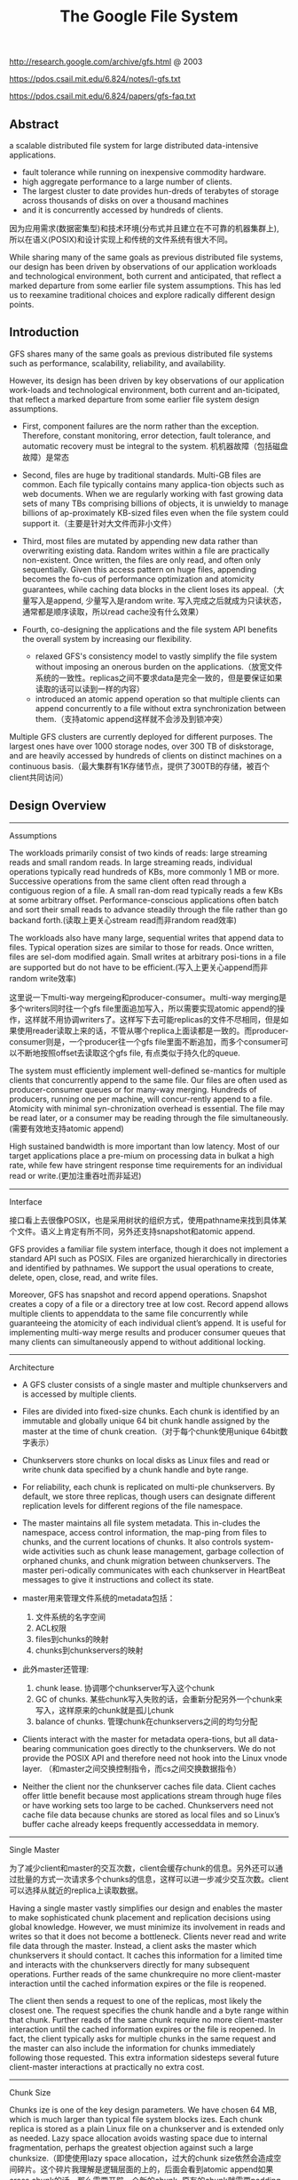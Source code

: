 #+title: The Google File System
http://research.google.com/archive/gfs.html @ 2003

https://pdos.csail.mit.edu/6.824/notes/l-gfs.txt

https://pdos.csail.mit.edu/6.824/papers/gfs-faq.txt

** Abstract
a scalable distributed file system for large distributed data-intensive applications.
  - fault tolerance while running on inexpensive commodity hardware.
  - high aggregate performance to a large number of clients.
  - The largest cluster to date provides hun-dreds of terabytes of storage across thousands of disks on over a thousand machines
  - and it is concurrently accessed by hundreds of clients.

因为应用需求(数据密集型)和技术环境(分布式并且建立在不可靠的机器集群上), 所以在语义(POSIX)和设计实现上和传统的文件系统有很大不同。

While sharing many of the same goals as previous distributed file systems, our design has been driven by observations of our application workloads and technological environment, both current and anticipated, that reflect a marked departure from some earlier file system assumptions. This has led us to reexamine traditional choices and explore radically different design points.

** Introduction

GFS shares many of the same goals as previous distributed file systems such as performance, scalability, reliability, and availability.

However, its design has been driven by key observations of our application work-loads and technological environment, both current and an-ticipated, that reflect a marked departure from some earlier file system design assumptions.
- First, component failures are the norm rather than the exception. Therefore, constant monitoring, error detection, fault tolerance, and automatic recovery must be integral to the system. 机机器故障（包括磁盘故障）是常态

- Second, files are huge by traditional standards. Multi-GB files are common. Each file typically contains many applica-tion objects such as web documents. When we are regularly working with fast growing data sets of many TBs comprising billions of objects, it is unwieldy to manage billions of ap-proximately KB-sized files even when the file system could support it.（主要是针对大文件而非小文件）

- Third, most files are mutated by appending new data rather than overwriting existing data. Random writes within a file are practically non-existent. Once written, the files are only read, and often only sequentially. Given this access pattern on huge files, appending becomes the fo-cus of performance optimization and atomicity guarantees, while caching data blocks in the client loses its appeal.（大量写入是append, 少量写入是random write. 写入完成之后就成为只读状态，通常都是顺序读取，所以read cache没有什么效果）

- Fourth, co-designing the applications and the file system API benefits the overall system by increasing our flexibility.
  - relaxed GFS's consistency model to vastly simplify the file system without imposing an onerous burden on the applications.（放宽文件系统的一致性。replicas之间不要求data是完全一致的，但是要保证如果读取的话可以读到一样的内容）
  - introduced an atomic append operation so that multiple clients can append concurrently to a file without extra synchronization between them.（支持atomic append这样就不会涉及到锁冲突）

Multiple GFS clusters are currently deployed for different purposes. The largest ones have over 1000 storage nodes, over 300 TB of diskstorage, and are heavily accessed by hundreds of clients on distinct machines on a continuous basis.（最大集群有1K存储节点，提供了300TB的存储，被百个client共同访问）

** Design Overview
----------
Assumptions

The workloads primarily consist of two kinds of reads: large streaming reads and small random reads. In large streaming reads, individual operations typically read hundreds of KBs, more commonly 1 MB or more. Successive operations from the same client often read through a contiguous region of a file. A small ran-dom read typically reads a few KBs at some arbitrary offset. Performance-conscious applications often batch and sort their small reads to advance steadily through the file rather than go backand forth.(读取上更关心stream read而非random read效率)

The workloads also have many large, sequential writes that append data to files. Typical operation sizes are similar to those for reads. Once written, files are sel-dom modified again. Small writes at arbitrary posi-tions in a file are supported but do not have to be efficient.(写入上更关心append而非random write效率)

这里说一下multi-way mergeing和producer-consumer。multi-way merging是多个writers同时往一个gfs file里面追加写入，所以需要实现atomic append的操作，这样就不用协调writers了。这样写下去可能replicas的文件不尽相同，但是如果使用reader读取上来的话，不管从哪个replica上面读都是一致的。而producer-consumer则是，一个producer往一个gfs file里面不断追加，而多个consumer可以不断地按照offset去读取这个gfs file, 有点类似于持久化的queue.

The system must efficiently implement well-defined se-mantics for multiple clients that concurrently append to the same file. Our files are often used as producer-consumer queues or for many-way merging. Hundreds of producers, running one per machine, will concur-rently append to a file. Atomicity with minimal syn-chronization overhead is essential. The file may be read later, or a consumer may be reading through the file simultaneously.(需要有效地支持atomic append)

High sustained bandwidth is more important than low latency. Most of our target applications place a pre-mium on processing data in bulkat a high rate, while few have stringent response time requirements for an individual read or write.(更加注重吞吐而非延迟)

----------
Interface

接口看上去很像POSIX，也是采用树状的组织方式，使用pathname来找到具体某个文件。语义上肯定有所不同，另外还支持snapshot和atomic append.

GFS provides a familiar file system interface, though it does not implement a standard API such as POSIX. Files are organized hierarchically in directories and identified by pathnames. We support the usual operations to create, delete, open, close, read, and write files.

Moreover, GFS has snapshot and record append operations. Snapshot creates a copy of a file or a directory tree at low cost. Record append allows multiple clients to appenddata to the same file concurrently while guaranteeing the atomicity of each individual client’s append. It is useful for implementing multi-way merge results and producer consumer queues that many clients can simultaneously append to without additional locking.

----------
Architecture

- A GFS cluster consists of a single master and multiple chunkservers and is accessed by multiple clients.

- Files are divided into fixed-size chunks. Each chunk is identified by an immutable and globally unique 64 bit chunk handle assigned by the master at the time of chunk creation.（对于每个chunk使用unique 64bit数字表示）

- Chunkservers store chunks on local disks as Linux files and read or write chunk data specified by a chunk handle and byte range.

- For reliability, each chunk is replicated on multi-ple chunkservers. By default, we store three replicas, though users can designate different replication levels for different regions of the file namespace.

- The master maintains all file system metadata. This in-cludes the namespace, access control information, the map-ping from files to chunks, and the current locations of chunks. It also controls system-wide activities such as chunk lease management, garbage collection of orphaned chunks, and chunk migration between chunkservers. The master peri-odically communicates with each chunkserver in HeartBeat messages to give it instructions and collect its state.

- master用来管理文件系统的metadata包括：
  1. 文件系统的名字空间
  2. ACL权限
  3. files到chunks的映射
  4. chunks到chunkservers的映射

- 此外master还管理:
  1. chunk lease. 协调哪个chunkserver写入这个chunk
  2. GC of chunks. 某些chunk写入失败的话，会重新分配另外一个chunk来写入，这样原来的chunk就是孤儿chunk
  3. balance of chunks. 管理chunk在chunkservers之间的均匀分配

- Clients interact with the master for metadata opera-tions, but all data-bearing communication goes directly to the chunkservers. We do not provide the POSIX API and therefore need not hook into the Linux vnode layer. （和master之间交换控制指令，而cs之间交换数据指令）
- Neither the client nor the chunkserver caches file data. Client caches offer little benefit because most applications stream through huge files or have working sets too large to be cached. Chunkservers need not cache file data because chunks are stored as local files and so Linux’s buffer cache already keeps frequently accesseddata in memory.

[[../images/gfs-architecture.png]]

----------
Single Master

为了减少client和master的交互次数，client会缓存chunk的信息。另外还可以通过批量的方式一次请求多个chunks的信息，这样可以进一步减少交互次数。client可以选择从就近的replica上读取数据。

Having a single master vastly simplifies our design and enables the master to make sophisticated chunk placement and replication decisions using global knowledge. However, we must minimize its involvement in reads and writes so that it does not become a bottleneck. Clients never read and write file data through the master. Instead, a client asks the master which chunkservers it should contact. It caches this information for a limited time and interacts with the chunkservers directly for many subsequent operations. Further reads of the same chunkrequire no more client-master interaction until the cached information expires or the file is reopened.

The client then sends a request to one of the replicas, most likely the closest one. The request specifies the chunk handle and a byte range within that chunk. Further reads of the same chunk require no more client-master interaction until the cached information expires or the file is reopened. In fact, the client typically asks for multiple chunks in the same request and the master can also include the information for chunks immediately following those requested. This extra information sidesteps several future client-master interactions at practically no extra cost.

----------
Chunk Size

Chunks ize is one of the key design parameters. We have chosen 64 MB, which is much larger than typical file system blocks izes. Each chunk replica is stored as a plain Linux file on a chunkserver and is extended only as needed. Lazy space allocation avoids wasting space due to internal fragmentation, perhaps the greatest objection against such a large chunksize.（即使使用lazy space allocation，过大的chunk size依然会造成空间碎片。这个碎片我理解是逻辑层面的上的，后面会看到atomic append如果cross chunk的话，那么需要开辟一个新的chunk, 原有的chunk就需要padding. 这空间就算是浪费了）

A large chunk size offers several important advantages.
- First, it reduces clients' need to interact with the master because reads and writes on the same chunk require only one initial request to the master for chunk location informa-tion.（减少和master的交互次数）
- Second, since on a large chunk, a client is more likely to perform many operations on a given chunk, it can reduce network overhead by keeping a persis-tent TCP connection to the chunkserver over an extended period of time. （更大的chunk size意味着更少的chunks, 也就意味着只需要和更少的chunkserver交互，那么保持TCP长连接就就有很大优势）
- Third, it reduces the size of the metadata stored on the master. This allows us to keep the metadata in memory（减少master商店额内存开销）


On the other hand, a large chunk size, even with lazy space allocation, has its disadvantages. A small file consists of a small number of chunks, perhaps just one. The chunkservers storing those chunks may become hot spots if many clients are accessing the same file. In practice, hot spots have not been a major issue because our applications mostly read large multi-chunkfiles sequentially.（更大的chunk size会导致一个文件只存在少量的chunkservers上，那么这个chunkservers可能就会成为读取的hot spots. 但实际上这种情况并不是特别严重，因为大量的读都是scan. 我理解作者的意思是，如果是scan的话那么IO效率可以做到很高）

----------
Metadata

The master stores three major types of metadata:
- the file and chunk namespaces,
- the mapping from files to chunks,
- and the locations of each chunk's replicas

All metadata is kept in the masters memory. The first two types (names-paces and file-to-chunk mapping) are also kept persistent by logging mutations to an operation log stored on the mas-ter's local diskand replicated on remote machines. Using a log allows us to update the master state simply, reliably, and without risking inconsistencies in the event of a master crash. The master does not store chunk location informa-tion persistently. Instead, it asks each chunkserver about its chunks at master startup and whenever a chunkserver joins the cluster. （这是设计的一个特点，master不持久化chunk->server的信息，而是通过chunkserver汇报来完成的。这个设计理由在后面也有说到）

In-Memory Data Strucutres
- Since metadata is stored in memory, master operations are fast. Furthermore, it is easy and efficient for the master to periodically scan through its entire state in the background. This periodic scanning is used to implement chunk garbage collection, re-replication in the presence of chunkserver fail-ures, and chunk migration to balance load and diskspace usage across chunkservers.
- One potential concern for this memory-only approach is that the number of chunks and hence the capacity of the whole system is limited by how much memory the master has. This is not a serious limitation in practice. The mas-ter maintains less than 64 bytes of metadata for each 64 MB chunk. the file namespace data typically requires less then 64 bytes per file because it stores file names compactly us-ing prefix compression.(对于master在内存维护数据结构的话，需要考虑内存占用问题。但是在实际中并不是一个太大的约束。对于64MB chunk而言会保存64字节的meta数据，并且对于一个文件来说使用前缀压缩可以将文件名压缩到64字节以下)

Chunk Locations
- The master does not keep a persistent record of which chunkservers have a replica of a given chunk. It simply polls chunkservers for that information at startup. The master can keep itself up-to-date thereafter because it controls all chunk placement and monitors chunkserver status with reg-ular HeartBeat messages. This eliminated the problem of keeping the master and chunkservers in sync as chunkservers join and leave the cluster, change names, fail, restart, and so on. In a cluster with hundreds of servers, these events happen all too often. (对于chunkserver加入集群,或者是chunkserver改变名字，宕机重启等事情的话，保持master和chunkserver同步是一件非常麻烦的事情，尤其是这些事情经常发生)
- Another way to understand this design decision is to real-ize that a chunkserver has the final word over what chunks it does or does not have on its own disks. There is no point in trying to maintain a consistent view of this information on the master because errors on a chunkserver may cause chunks to vanish spontaneously (e.g., a disk may go bad and be disabled) or an operator may rename a chunkserver.(对于chunkserver而言才是最终决定是否包含chunk的。对于master包含这种一致性view的话没有任何用户，因为对于chunkserver而言的很可能会因为故障导致某些chunk就丢失，或者是op就直接修改chunkserver名字)

Operation Log
- The operation log contains a historical record of critical metadata changes. It is central to GFS. Not only is it the only persistent record of metadata, but it also serves as a logical time line that defines the order of concurrent op-erations. Files and chunks, as well as their versions (see Section 4.5), are all uniquely and eternally identified by the logical times at which they were created.(log记录了对于meta信息关键的修改，一方面可以用来持久化metadata,另外一方面也为并发操作进行排序。file以及chunk分配的version都是按照他们创建的逻辑顺序分配的。）

- Since the operation log is critical, we must store it reli-ably and not make changes visible to clients until metadata changes are made persistent. Otherwise, we effectively lose the whole file system or recent client operations even if the chunks themselves survive. Therefore, we replicate it on multiple remote machines and respond to a client opera-tion only after flushing the corresponding log record to disk both locally and remotely. The master batches several log records together before flushing thereby reducing the impact of flushing and replication on overall system throughput.（master是有active standby的replica的。对master的操作必须两个都写成功了才能返回）

- The master recovers its file system state by replaying the operation log. To minimize startup time, we must keep the log small. The master checkpoints its state whenever the log grows beyond a certain size so that it can recover by loading the latest checkpoint from local disk and replaying only the limited number of log records after that. The checkpoint is in a compact B-tree like form that can be directly mapped into memory and used for namespace lookup without ex-tra parsing. This further speeds up recovery and improves availability. (checkpoint是一个可以快速载入内存的紧凑的B树格式）

- Because building a checkpoint can take a while, the mas-ter's internal state is structured in such a way that a new checkpoint can be created without delaying incoming muta-tions. The master switches to a new log file and creates the new checkpoint in a separate thread. The new checkpoint includes all mutations before the switch. It can be created in a minute or so for a cluster with a few million files. When completed, it is written to diskboth locally and remotely.(checkpoint必须是lock-free的，不然就需要暂停所有的写操作）

----------
Consistency Model

GFS一致性模型下面这样的：
| op                 | Write        | Append                                 |
|--------------------+--------------+----------------------------------------|
| Serial Success     | defined      | defined interspersed with inconsistent |
| Concurrent Success | consistent   | defined interspersed with inconsistent |
| Failure            | Inconsistent | Inconsistent                           |

defined意思应该是，数据写入是一个完整的(integral)（A region is defined after a file data mutation if it is consistent and clients will see what the mutation writes in its entirety）

对于serial write来说，每次写入肯定都是完整的，而对于concurrent write来说的话，因为write data可能会超过一个chunk或者是在某个offset会被overwrite所以不一定是完整写入的。

而对于record append来说，因为大小限制在1/4 max chunksize，并且每次都只是写一个chunk，因此数据写入也必然是完整的。但是通常record append可以由多个client不获取锁而同时往里面写，所以各个副本之间不一定完全相同。

对于Append中出现inconsistent情况(其实也应该归于failure部分)是因为replicas写入失败。某次写入失败没有关系，我们继续从primary chunk的offset开始提交(其他replicas也从这个offset开始提交)。因为首先写的是primary, 所以如果其他replicas没有写成功的话，那么下一次使用primary last offset写就会出现空洞(可以被GFS识别)造成inconsistent. 对于append来说GFS保证至少原子提交一次。reader在上次需要完成两件事情： 1. 跳过哪些空洞  2. 去重. 这样reader不管从哪个replica上读取得到的数据都是一致的。


The state of a file region after a data mutation depends on the type of mutation, whether it succeeds or fails, and whether there are concurrent mutations.
- A file region is consistent if all clients will always see the same data, regardless of which replicas they read from.
- A region is defined after a file data mutation if it is consistent and clients will see what the mutation writes in its entirety.
- When a mutation succeeds without interference from concurrent writers, the affected region is defined (and by implication consistent): all clients will always see what the mutation has written.
- Concurrent successful mutations leave the region undefined but consistent: all clients see the same data, but it may not reflect what any one mutation has written. Typically, it consists of mingled fragments from multiple mutations.
- A failed mutation makes the region in-consistent (hence also undefined): different clients may see different data at different times.

----------
Guarantee by GFS

- File namespace mutations (e.g., file creation) are atomic. They are handled exclusively by the master: namespace locking guarantees atomicity and correctness (Section 4.1); the master's operation log defines a global total order of these operations（名字空间操作是atomic的，这点由master保证）
- Data mutations may be writes or record appends. A write causes data to be written at an application-specified file offset. A record append causes data (the "record") to be appended atomically at least once even in the presence of concurrent mutations, but at an offset of GFS's choosing (Section 3.3). (In contrast, a "regular" append is merely a write at an offset that the client believes to be the current end of file.) （随机写需要提供offset, 而record则不需要offset由primary chunkserver来决定）
- The offset is returned to the client and marks the beginning of a defined region that contains the record. In addition, GFS may insert padding or record duplicates in between. They occupy regions considered to be inconsistent and are typically dwarfed by the amount of user data.
- After a sequence of successful mutations, the mutated file region is guaranteed to be defined and contain the data writ-ten by the last mutation. GFS achieves this by (a) applying mutations to a chunkin the same order on all its replicas (Section 3.1), and (b) using chunkversion numbers to detect any replica that has become stale because it has missed mu-tations while its chunkserver was down (Section 4.5). Stale replicas will never be involved in a mutation or given to clients asking the master for chunk locations. They are garbage collected at the earliest opportunity. (对于一致性的话,GFS是通过所有replicas按照某个顺序进行提交，而对于一些没有成功完成mutation的chunk会变成stale状态。对于变成stale状态的chunk可以通过检查chunkvesrsion来判断。一旦chunk变成stale状态的话，那么就不能够再参与chunk的存储，所有上面的chunk都会被及早GC.)
- GFS identifies failed chunkservers by regular handshakes between master and all chunkservers and detects data corruption by checksumming (Section 5.2). Once a problem surfaces, the data is restored from valid replicas as soon as possible (Section 4.3). A chunk is lost irreversibly only if all its replicas are lost before GFS can react, typically within minutes. Even in this case, it be-comes unavailable, not corrupted: applications receive clear errors rather than corrupt data.(GFS检测chunkserver状态是通过握手，或者是chunkserver向master汇报自己检测checksum情况来发现的)

----------

Implications for Applications

GFS applications can accommodate the relaxed consistency model with a few simple techniques already needed for other purposes: relying on appends rather than overwrites, checkpointing, and writing self-validating, self-identifying records.

** System Interactions
----------
Leases and Mutation Order

这节主要讲GFS是如何来确定mutation order的，必须存在一个primary chunkserver角色来做mutation order定义

The master grants a chunklease to one of the repli-cas, which we call the primary . The primary picks a serial order for all mutations to the chunk. All replicas follow this order when applying mutations. Thus, the global mutation order is defined first by the lease grant order chosen by the master, and within a lease by the serial numbers assigned by the primary.(对于每个chunk replicas会挑选出一个primary,并且分配一个lease.在这段lease时间内，所有这个chunk上的的mutation都会由这个primary来进行定序。)

The lease mechanism is designed to minimize manage-ment overhead at the master. A lease has an initial timeout of 60 seconds.However, as long as the chunkis being mu-tated, the primary can request and typically receive exten-sions from the master indefinitely. These extension requests and grants are piggybacked on the HeartBeat messages reg-ularly exchanged between the master and all chunkserves.The master may sometimes try to revoke a lease before it expires (e.g., when the master wants to disable mutations on a file that is being renamed). Even if the master loses communication with a primary, it can safely grant a new lease to another replica after the old lease expires. (对于primary理论上可以无限地延长自己的lease.对于lease的扩展都是通过hearbeat的piggyback回去的。但是有时候master可能有时候希望可以撤回这个权限，因为可能文件需要被rename.撤回权限可以很简单地通知primary,或者如果没有通知上的话，直接等待超时即可。lease timeout通常设置在60s.所以heartbeat的频率肯定不能够低于60s一次。)

交互过程大致就是（这里我们只是关注写过程）
- client首先询问master要到所有的chunk location.如果这个chunk没有primary的话，那么就分配一个并且指定一个lease
- client将所需要write的data部分push到所有的replicas（至于如何push后面会说）。replicas接受到之后将这个数据放在一个LRU buffer里面，直到确认写入或者是timeout.
- client重新向primary发起通知写入刚才的数据。primary会为每个写入请求分配一个serial number，primary首先按照这个顺序写入，并且将这个顺序传播到secondary上面等待secondary按照这个顺序写入。
- 等待primary以及secondary写完之后，primary通知client OK。如果错误的话，那么会存在inconsistent的状态。

If a write by the application is large or straddles a chunk boundary, GFS client code breaks it down into multiple write operations. They all follow the control flow described above but may be interleaved with and overwritten by concurrent operations from other clients. Therefore, the shared file region may end up containing fragments from different clients, although the replicas will be identical because the individual operations are completed successfully in the same order on all replicas.

[[../images/gfs-write-control-and-data-flow.png]]

----------
Data Flow

While control flows from the client to the primary and then to all secondaries, data is pushed linearly along a carefully picked chain of chunkservers in a pipelined fashion. Our goals are to fully utilize each machine’s network bandwidth, avoid network bottlenecks and high-latency links, and minimize the latency to push through all the data.（各个机器之间data flow是按照pipeline的方式传输的，目的是为了最大化带宽减少延迟）

To fully utilize each machine‘s network bandwidth, the data is pushed linearly along a chain of chunkservers rather than distributed in some other topology (e.g., tree). Thus, each machine’s full outbound bandwidth is used to trans-fer the data as fast as possible rather than divided among multiple recipients.（按照链式方式进行传输而不是按照其他拓扑结构比如树状）

To avoid network bottlenecks and high-latency links (e.g., inter-switch links are often both) as much as possible, each machine forwards the data to the “closest” machine in the network topology that has not received it.  Our network topology is simple enough that “distances” can be accurately estimated from IP addresses.（对于每个机器来说在传输链中只是传输给最近的一个节点，这种模型可以简单地使用IP就可以判断距离）

Finally, we minimize latency by pipelining the data trans-fer over TCP connections. Once a chunkserver receives some data, it starts forwarding immediately. Pipelining is espe-cially helpful to us because we use a switched network with full-duplex links. Sending the data immediately does not reduce the receive rate. （使用TCP进行数据传输，chunkserver一旦接收到就立刻进行转发。因为是全双工模式，所以同时发送和接收数据并不相互影响）

----------
Atomic Record Appends

Record append is a kind of mutation and follows the control flow in Section 3.1 with only a little extra logic at the primary. The client pushes the data to all replicas of the last chunko f the file Then, it sends its request to the primary. The primary checks to see if appending the record to the current chunk would cause the chunk to exceed the maximum size (64 MB). If so, it pads the chunk to the max-imum size, tells secondaries to do the same, and replies to the client indicating that the operation should be retried on the next chunk.  If the record fits within the maximum size, which is the common case, the primary appends the data to its replica, tells the secon- daries to write the data at the exact offset where it has, and finally replies success to the client（在写入的时候，primary会判断append内容是否会超过这个chunk如果没有超过的话，那么直接写到primary当前的offset上面即可，并且也会写到其他secondary同样的offset。如果超过的话，那么会要求client重新选择一个chunk开始写。选择只写一个chunk可以保证原子性，不然会跨越多个chunk造成undefined的状态。）

Record append is restricted to be at most one-fourth of the maximum chunk size to keep worst-case fragmentation at an acceptable level.（所以record在大小上不能超过chunk size. 然后为了控制碎片比例，GFS将record大小限制在1/4 * chunk size上。也就是说最多浪费1/4的空间）

If a record append fails at any replica, the client retries the operation. As a result, replicas of the same chunk may con-tain different data possibly including duplicates of the same record in whole or in part. GFS does not guarantee that all replicas are bytewise identical. It only guarantees that the data is written at least once as an atomic unit.  This prop-erty follows readily from the simple observation that for the operation to report success, the data must have been written at the same offset on all replicas of some chunk. Further-more, after this, all replicas are at least as long as the end of record and therefore any future record will be assigned a higher offset or a different chunk even if a different replica later becomes the primary.（如果record在某个replica上面追加失败的话，那么client会重新发起。重新发起只会写在更高的offset，这样就不会影响到已有的数据，但是会造成其他的replica存在duplicate或者是空洞的情况。但是不管怎么样，我们至少保证record至少写入了一次）

----------
Snapshots

Like AFS, we use standard copy-on-write techniques to implement snapshots. When the master receives a snapshot request, it first revokes any outstanding leases on the chunks in the files it is about to snapshot. This ensures that any subsequent writes to these chunks will require an interaction with the master to find the lease holder. This will give the master an opportunity to create a new copy of the chunk first.（和AFS类似采用COW技术来实现snapshot。master将那些需要进行snapshot的文件的chunk lease全部回收。这样下次client需要写这个chunk的话，那么需要和master交互，而master就可以实现COW了。）

The first time a client wants to write to a chunk C after the snapshot operation, it sends a request to the master to find the current lease holder. The master notices that the reference count for chunk C is greater than one. It defers replying to the client request and instead picks a new chunk handle C’. It then asks each chunkserver that has a current replica of C to create a new chunk called C’.（client如果需要写chunk X的话，因为lease已经被回收了所以必须要和master进行交互。master发现chunk X的refcount>1的话，那么就会生成一份新的chunk X’）

By creating the new chunk on the same chunkservers as the original, we ensure that the data can be copied locally, not over the net- work (our disks are about three times as fast as our 100 Mb Ethernet links). From this point, request handling is no dif-ferent from that for any chunk: the master grants one of the replicas a lease on the new chunk C’ and replies to the client, which can write the chunk normally, not knowing that it has just been created from an existing chunk. （对于生成的X‘，master会注意locality。尽量让之前相同的chunkserver产生新的X‘。这样对X’就有相应的replicas了。为其中一个replica指定为primary返回给client）

** Master Operation
The master executes all namespace operations. In addi-tion, it manages chunk replicas throughout the system: it makes placement decisions, creates new chunks and hence replicas, and coordinates various system-wide activities to keep chunks fully replicated, to balance load across all the chunkservers, and to reclaim unused storage. We now dis-cuss each of these topics.（负责namespace操作以及chunk replicas的管理，包括如何放置chunk，如何创建chunk以及对应的replicas，确保chunk可以fully replicated，对chunk进行load balance，回收没有使用的空间等）

----------
Namespace Management and Locking

Many master operations can take a long time: for exam-ple, a snapshot operation has to revoke chunkserver leases on all chunks covered by the snapshot. We do not want to delay other master operations while they are running. Therefore, we allow multiple operations to be active and use locks over regions of the namespace to ensure proper serialization.（支持多个operations同时发起，并且在名字空间上面使用lock来保证串行操作）

Unlike many traditional file systems, GFS does not have a per-directory data structure that lists all the files in that directory. Nor does it support aliases for the same file or directory (i.e, hard or symbolic links in Unix terms). GFS logically represents its namespace as a lookup table mapping full pathnames to metadata. With prefix compression, this table can be efficiently represented in memory. Each node in the namespace tree (either an absolute file name or an absolute directory name) has an associated read-write lock.（GFS并没有使用类似与Unix文件系统方式，好比directory内容下面有所有的文件名称，也不支持很多Unix文件特性比如alias或者是链接。GFS相反地使用全路径名来进行查找。全路径名可以使用prefix compression来确保可以有效使用内存。对于每一个文件或者是目录上面都会有一个相关的读写锁）

Typically, if it involves /d1/d2/.../dn/leaf, it will acquire read-locks on the directory names /d1, /d1/d2, ..., /d1/d2/.../dn, and either a read lock or a write lock on the full pathname /d1/d2/.../dn/leaf. （对于前面这种路径的话，首先会取得dirname部分的所有读锁，然后根据需要得到这个文件的读锁或者写锁）

File creation does not require a write lock on the parent directory because there is no “directory”, or inode-like, data structure to be protected from modification. The read lock on the name is sufficient to protect the parent directory from deletion.（这里需要注意的就是，因为不是类似于Unix这样的结构，因此对于文件的读写操作其实对于directory不需要加上写锁而至需要读锁，存在读锁的原因就是防止这个directory被删除掉）

Since the namespace can have many nodes, read-write lock objects are allocated lazily and deleted once they are not in use. Also, locks are acquired in a consistent total order to prevent deadlock: they are first ordered by level in the namespace tree and lexicographically within the same level.（因为namespace里面可能会存在很多节点，这些节点都是使用lazy allocation方式分配锁的，并且在不使用之后就会被删除掉。为了防止死锁的问题，如果需要针对多个文件加锁的话，首先按照level排序，而在同一个level里面的话按照字符顺序排序。）

----------
Replica Placement

A GFS cluster is highly distributed at more levels than one. It typically has hundreds of chunkservers spread across many machine racks. These chunkservers in turn may be accessed from hundreds of clients from the same or different racks. Communication between two machines on different racks may cross one or more network switches. Addition-ally, bandwidth into or out of a rack may be less than the aggregate bandwidth of all the machines within the rack.（对于GFS集群的话分布的level肯定会超过1层并且分布在很多的racks上面，而这些chunkserver也会被不同的rack上面的client所访问。对于rack之间来说可能需要经过很多网络交换机，而交换机带宽可能远远小于rack上面机器带宽。因此充分利用locality提高带宽利用率是非常重要的）

The chunk replica placement policy serves two purposes: maximize data reliability and availability, and maximize net-work bandwidth utilization. For both, it is not enough to spread replicas across machines, which only guards against disk or machine failures and fully utilizes each machine’s net-work bandwidth. We must also spread chunk replicas across racks. This ensures that some replicas of a chunk will sur-vive and remain available even if an entire rack is damaged or offline (for example, due to failure of a shared resource like a network switch or power circuit). It also means that traffic, especially reads, for a chunk can exploit the aggre- gate bandwidth of multiple racks. On the other hand, write traffic has to flow through multiple racks, a tradeoff we make willingly.（对于这个问题存在一个折中，就是可用性可靠性，和带宽利用率。我们不仅仅需要让replicas跨机器来防止磁盘或者是机器的failure，并且需要让replicas能够在不同的rack上面这样可以防止整个rack offline情况出现造成可用性问题。让replicas分布在不同的rack上面，可以有效地提高来自不同rack的client read带宽利用率，但是同时write也需要将数据replicated到不同的rack上面。

----------
Creation, Re-replication, Rebalancing

Chunk replicas are created for three reasons: chunk cre-ation, re-replication, and rebalancing.

Creation:
- (1) We want to place new replicas on chunkservers with below-average disk space utilization. Over time this will equalize disk utilization across chunkservers. （考虑各个chunkserver上面的磁盘利用率情况）
- (2) We want to limit the number of “recent” creations on each chunkserver. Although creation itself is cheap, it reliably predicts immi-nent heavy write traffic because chunks are created when de-manded by writes, and in our append-once-read-many work-load they typically become practically read-only once they have been completely written. （考虑不要让一个chunkserver写的次数过于频繁，一方面这样会带来过大压力，另外一方面在read时候也会造成热点）
- (3) As discussed above, we want to spread replicas of a chunk across racks.（考虑需要跨rack）

Re-Replication
- The master re-replicates a chunk as soon as the number of available replicas falls below a user-specified goal. This could happen for various reasons: a chunkserver becomes unavailable, it reports that its replica may be corrupted, one of its disks is disabled because of errors, or the replication goal is increased.
- Each chunkt hat needs to be re-replicated is prioritized based on several factors.
  - One is how far it is from its replication goal. For example, we give higher prior-ity to a chunk that has lost two replicas than to a chunk that has lost only one（丢失了2个replicas优先级肯定高于丢失了一个replica的chunk）
  - In addition, we prefer to first re-replicate chunks for live files as opposed to chunks that belong to re-cently deleted files （优先考虑那些live的文件而不是需要被删除的文件，因为删除文件仅仅是使用标记删除的方式，超过多少天之后的文件才会彻底删除，因此在彻底删除之前还是需要进行replication）
  - Finally, to minimize the impact of failures on running applications, we boost the priority of any chunk that is blocking client progress.（为了减少失败带来的影响，优先选择那些当前阻塞了client的chunk。通常client会存在一定的超时时间，如果能够让client尽快地访问到chunk，那么失败几率会更低）

Rebalance
- Finally, the master rebalances replicas periodically: it ex-amines the current replica distribution and moves replicas for better disk space and load balancing. Also through this process, the master gradually fills up a new chunkserver rather than instantly swamps it with new chunks and the heavy write traffic that comes with them.（对于rebalance来说的话，会通过chunk的移动来达到cluster更好的磁盘利用率以及负载均衡。对于master来说也是逐渐地进行迁移而不是一次性地大规模将所有的chunks都进行迁移，因为这样会带来过大的流量负载）
- The placement criteria for the new replica are similar to those discussed above. In addition, the master must also choose which ex-isting replica to remove. In general, it prefers to remove those on chunkservers with below-average free space so as to equalize disk space usage.（对于选择destination来说的话和creation原则相同。master在选择那些需要move的replica，通常是选择那些free space比率相对较低的机器，这样可以平衡磁盘使用情况）

----------
Garbage Collection

After a file is deleted, GFS does not immediately reclaim the available physical storage. It does so only lazily during regular garbage collection at both the file and chunk levels.

When a file is deleted by the application, the master logs the deletion immediately just like other changes. However instead of reclaiming resources immediately, the file is just renamed to a hidden name that includes the deletion times-tamp. During the master’s regular scan of the file system namespace, it removes any such hidden files if they have ex-isted for more than three days (the interval is configurable) (在内部记录日志但是并不是立即删除而是做rename。这个rename操作仅仅作用在namespace上面。rename之后的文件名信息包含timestamp，这样可以用来定期回收）

Until then, the file can still be read under the new, special name and can be undeleted by renaming it back to normal. When the hidden file is removed from the namespace, its in-memory metadata is erased. This effectively severs its links to all its chunks.（在没有完全删除前的话，还可以直接将起rename回来进行都写。如果一旦从namespace里面删除之后，那就再也没有办法访问了。虽然chunks还在但是和chunks的连接关系就丢失是了，这些chunks成为orphanded chunks，在接下来的时候会被GC回收）

In a similar regular scan of the chunk namespace, the master identifies orphaned chunks (i.e., those not reachable from any file) and erases the metadata for those chunks. In a HeartBeat message regularly exchanged with the master, each chunkserver reports a subset of the chunks it has, and the master replies with the identity of all chunks that are no longer present in the master’s metadata. The chunkserver is free to delete its replicas of such chunks.（对于具体删除chunk而言的话，如果文件从metadata里面删除的话，那么chunk就变成孤儿chunk。在heartbeat信息中，chunkserver会告诉master自己哪些chunk。master会回复哪些chunk是orphaned的，这样就可以直接删除掉）

The garbage collection approach to storage reclamation offers several advantages over eager deletion.（GC相对于与eager deletion来说有下面这些好处）：
- First, it is simple and reliable in a large-scale distributed system where component failures are common. Chunk creation may suc-ceed on some chunkservers but not others, leaving replicas that the master does not know exist. Replica deletion mes-sages may be lost, and the master has to remember to resend them across failures, both its own and the chunkserver’s.（对于分布式系统来说需要考虑容错问题。对于creation来说可能会造成一些chunk碎片，同样在delete时候也可能因为消息丢失造成chunk碎片，对于master来说很难保证其一致性，而GC是解决这个问题的一个好办法）
- Second, it merges storage reclamation into the regular background activities of the master, such as the regular scans of names-paces and handshakes with chunkservers. Thus, it is done in batches and the cost is amortized. Moreover, it is done only when the master is relatively free. The master can re-spond more promptly to client requests that demand timely attention. （GC能够将空间回收这件事情merge起来作为后台任务运行。能够通过batch方式完成并且将代价平摊下来提高效率。另外就是这个后台活动可以当master相对空闲的时候触发）
- Third, the delay in reclaiming storage provides a safety net against accidental, irreversible deletion.（防止一些误操作）

In our experience, the main disadvantage is that the delay sometimes hinders user effort to fine tune usage when stor-age is tight. Applications that repeatedly create and delete temporary files may not be able to reuse the storage right away. We address these issues by expediting storage recla-mation if a deleted file is explicitly deleted again. We also allow users to apply different replication and reclamation policies to different parts of the namespace.（主要缺点就是当磁盘空间比较紧缺的时候，这种延迟会阻碍用户进行调整。如果应用程序频繁地创建和删除文件的话，并不能够立刻重用空间。解决这个问题的方法就是在API允许指定强制删除，同时为了简化可以为不同的namespace指定默认的删除策略）

----------
Stale Replica Detection

Chunk replicas may become stale if a chunkserver fails and misses mutations to the chunk while it is down. For each chunk, the master maintains a chunk version number to distinguish between up-to-date and stale replicas.（如果在对某个chunk进行修改时候，这个chunkserver down的话，那么这个chuk就变成stale状态。master通过对于每个chunk赋予一个chunk version number来区分OK状态以及stale状态）。

Whenever the master grants a new lease on a chunk, it increases the chunk version number and informs the up-to-date replicas. The master and these replicas all record the new version number in their persistent state. This occurs before any client is notified and therefore before it can start writing to the chunk. （在master准备grant一个lease的时候，会增加这个chunk的version number并且通知到所有的replicas上面，所有的replicas都会记录这个chunk version number，这个工作在client被通知之前完成） 这个过程我理解应该是先去inform replicas，成功之后在修改master的chunk version number. 这样就可能会出现，replica上的chunk version number比master高的情况。

If another replica is currently unavail-able, its chunk version number will not be advanced. The master will detect that this chunkserver has a stale replica when the chunkserver restarts and reports its set of chunks and their associated version numbers. If the master sees a version number greater than the one in its records, the master assumes that it failed when granting the lease and so takes the higher version to be up-to-date.（如果某个replica是不可用的话，那么其对应的chunk version number也就没有改变，自然<master所持有的chunk version number，这样在汇报chunk的时候会可以发现stale chunk。至于什么时候master可能会看到更高的chunk version number呢，就是上面说的情况）

The master removes stale replicas in its regular garbage collection. Before that, it effectively considers a stale replica not to exist at all when it replies to client requests for chunk information. As another safeguard, the master includes the chunk version number when it informs clients which chunkserver holds a lease on a chunk or when it instructs a chunkserver to read the chunk from another chunkserver in a cloning operation. The client or the chunkserver verifies the version number when it performs the operation so that it is always accessing up-to-date data.（master通过GC来回收stale chunk。master在返回client数据之前，是假设stale data不存在的。也就是说，client可能会拿到比较低的chunk version number，client(以及chunkserver)在和chunkserver交互的时候需要带上这个version number, 检查者两者是否匹配，确保读取到的是最新的数据）

** Fault Tolerance And Diagnosis
----------
High Availability

Among hundreds of servers in a GFS cluster, some are bound to be unavailable at any given time. We keep the overall system highly available with two simple yet effective strategies: fast recovery and replication.

Fast Recovery:
- Both the master and the chunkserver are designed to re-store their state and start in seconds no matter how they terminated. In fact, we do not distinguish between normal and abnormal termination; servers are routinely shut down just by killing the process. （没有区分正常退出和异常推出，master和chunkserver能够在秒级恢复状态）
- Clients and other servers experi-ence a minor hiccup as they time out on their outstanding requests, reconnect to the restarted server, and retry. （而对于client来说仅仅有一个很短停顿，超时之后重新连接服务器即可）

Chunk Replication
- As discussed earlier, each chunk is replicated on multiple chunkservers on different racks. Users can specify different replication levels for different parts of the file namespace. The default is three. The master clones existing replicas as needed to keep each chunk fully replicated as chunkservers go offline or detect corrupted replicas through checksum ver-ification (see Section 5.2). （每个chunk都会在不同的rack的chunkserver上面进行副本。用户也可以指定不同名字空间的副本个数。master也会通过clone现有的chunk来保证所有的chunk副本数目足够，防止某个chunkserver挂掉或者是校验和错误）
- Although replication has served us well, we are exploring other forms of cross-server redun-dancy such as parity or erasure codes for our increasing read-only storage requirements. （也在考虑使用一些其他的冗余方式来提高只读存储的需求）

Master Replication
- The master state is replicated for reliability. Its operation log and checkpoints are replicated on multiple machines.  If its machine or disk fails, monitoring infrastructure outside GFS starts a new master process elsewhere with the replicated operation log. Clients use only the canonical name of the master (e.g. gfs-test), which is a DNS alias that can be changed if the master is relocated to another machine （master的状态做副本主要是为了解决可靠性问题。log以及checkpoint都会备份到很多台机器上面。如果master挂掉或者是磁盘故障的话，那么监控系统就会启动另外一台master进程并且使用log恢复。客户端都是使用DNS来进行master的域名解析的）
- Moreover, “shadow” masters provide read-only access to the file system even when the primary master is down. They are shadows, not mirrors, in that they may lag the primary slightly, typically fractions of a second. （对于shadow master仅仅是提供读操作，not mirror，因为checkpoint以及log都会延迟一段时间）
- They enhance read availability for files that are not being actively mutated or applications that do not mind getting slightly stale results. In fact, since file content is read from chunkservers, appli-cations do not observe stale file content. What could be stale within short windows is file metadata, like directory contents or access control information.（使用这种方法适合提供那些不需要修改的文件读可用性，同时应用程序不太介意访问到stale结果。实际上，因为所有的file content都是来自与chunkserver，所以应用程序会访问到stale file content，而会访问到stale metadata，因为这个并没有及时更新）
- It depends on the primary master only for replica location updates resulting from the primary’s decisions to create and delete replicas.（对于shadow master工作过程和master相同，启动之后都会和所有的chunkserver交换信息。但是只能够有primary master来负责更新replica位置比如创建和删除replicas）

----------
Data Integrity

Each chunkserver uses checksumming to detect corruption of stored data. We can recover from corruption using other chunk replicas, but it would be impractical to detect corruption by comparing replicas across chunkservers. Moreover, divergent replicas may be legal: the semantics of GFS mutations, in particular atomic record append as discussed earlier, does not guar-antee identical replicas. Therefore, each chunkserver must independently verify the integrity of its own copy by maintaining checksums.（chunk必须确保自己的数据是完整的，所以checksum是必须的）

A chunk is broken up into 64 KB blocks. Each has a corre-sponding 32 bit checksum. Like other metadata, checksums are kept in memory and stored persistently with logging, separate from user data.（每个chunk都会存被切换成为64KB的block，计算成为32bit的校验和。和其他meta信息一样，checksum保存在memory中并且会随着一起logging,但是和用户数据分开） 这个checksum是保存在chunkserver机器上的，包括内存和磁盘，而在master上面是不会保存的。如果chunk size是64KB的话，那那么checksum就需要占用32KB. 可以在chunk头部维护一个32KB的block，维护在内存里面

If a block does not match the recorded checksum, the chunkserver returns an error to the requestor and reports the mismatch to the master. In response, the requestor will read from other replicas, while the master will clone the chunk from another replica. After a valid new replica is in place, the master instructs the chunkserver that reported the mismatch to delete its replica.（如果在读取的时候发现checksum没有匹配的话，那么就会通知master。而master就会从其他replicas进行clone，完成之后通知chunkserver删除掉不匹配的chunk）

Checksumming has little effect on read performance for several reasons. Since most of our reads span at least a few blocks, we need to read and checksum only a relatively small amount of extra data for verification. Moreover, checksum lookups and comparison on the chunkserver are done without any I/O, and checksum calculation can often be overlapped with I/Os.

Checksum computation is heavily optimized for writes that append to the end of a chunk (as opposed to writes that overwrite existing data) because they are dominant in our workloads. We just incrementally update the check- sum for the last partial checksum block, and compute new checksums for any brand new checksum blocks filled by the append. Even if the last partial checksum block is already corrupted and we fail to detect it now, the new checksum value will not match the stored data, and the corruption will be detected as usual when the block is next read.

In contrast, if a write overwrites an existing range of the chunk, we must read and verify the first and last blocks of the range being overwritten, then perform the write, and finally compute and record the new checksums. If we do not verify the first and last blocks before overwriting them partially, the new checksums may hide corruption that exists in the regions not being overwritten.

During idle periods, chunkservers can scan and verify the contents of inactive chunks. This allows us to detect corrup- tion in chunks that are rarely read. Once the corruption is detected, the master can create a new uncorrupted replica and delete the corrupted replica. This prevents an inactive but corrupted chunk replica from fooling the master into thinking that it has enough valid replicas of a chunk.（在空闲时间内的话，checkserver也会进行所有的chunk的扫描以及校验，一旦发现错误的话那么就会通知master，这样就可以避免一个inactive但是已经损坏的chunk没有汇报给master，而master还要努力维护其副本数）

----------
Diagnostic Tools

With-out logs, it is hard to understand transient, non-repeatable interactions between machines.（没有logs的话，就很难理解那些各个机器之间短暂，不可重复的交互）

GFS servers generate di-agnostic logs that record many significant events (such as chunkservers going up and down) and all RPC requests and replies. These diagnostic logs can be freely deleted without affecting the correctness of the system. However, we try to keep these logs around as far as space permits.（log里面包括很多重要事情比如chunkserver的上下线，所有的RPC交互）

The RPC logs include the exact requests and responses sent on the wire, except for the file data being read or writ-ten. By matching requests with replies and collating RPC records on different machines, we can reconstruct the en-tire interaction history to diagnose a problem. The logs also serve as traces for load testing and performance analysis.（RPC里面几乎包含了所有的字段除去数据字段，通过匹配这些RPC交互记录可以重新构建整个交互过程来进行分析，同时可以用于负载测试以及性能分析）

The performance impact of logging is minimal (and far outweighed by the benefits) because these logs are written sequentially and asynchronously. The most recent events are also kept in memory and available for continuous online monitoring.（对于log开销非常小，因为写log都是顺序并且是异步的。大部分最近事件都是保存在内存，非常容易持续监控）

** Measurements
** Experiences

Many of our disks claimed to the Linux driver that they supported a range of IDE protocol versions but in fact re-sponded reliably only to the more recent ones. but in fact re-sponded reliably only to the more recent ones. This would corrupt data silently due to problems in the kernel. This problem motivated our use of checksums to detect data cor-ruption, while concurrently we modified the kernel to handle these protocol mismatches（大部分的磁盘声称支持各种IDE协议但是却对老协议的支持不好。这样会因为kernel造成数据损坏。一方通过checksum及时发现，另外一方面修改磁盘驱动）

Earlier we had some problems with Linux 2.2 kernels due to the cost of fsync(). Its cost is proportional to the size of the file rather than the size of the modified portion. This was a problem for our large operation logs especially before we implemented checkpointing. We worked around this for a time by using synchronous writes and eventually migrated to Linux 2.4.（对于2.2的内核来说fsync开销和文件大小是比例的，这个对于在实现checkpoint之前来说，logs是非常大的所以开销也非常大，当时通过同步写来绕过去的。升级到2.4 kernel就没有这个问题了）

Another Linux problem was a single reader-writer lock which any thread in an address space must hold when it pages in from disk (reader lock) or modifies the address space in an mmap() call (writer lock). （对于任何address从我disk pagein或者是通过mmap来修改内容的话，都会存在一个读写锁。） We saw transient timeouts in our system under light load and looked hard for resource bottlenecks or sporadic hardware failures.（对于当时来说我们观察到在轻负载的情况下面，主线程存在超时问题然后认为是资源瓶颈或者是间歇性的硬件错误。） Even-tually, we found that this single lock blocked the primary network thread from mapping new data into memory while the disk threads were paging in previously mapped data. Since we are mainly limited by the network interface rather than by memory copy bandwidth, we worked around this by replacing mmap() with pread() at the cost of an extra copy.（网络线程在mmap上来这个数据而另外一个磁盘线程也在page in造成超时。因为系统主要瓶颈是在网络带宽而非内存占用，所以使用pread代替mmap增加一次copy）

** Related Work
** Conclusions
** Q&A
>>>>> gfs所有的副本是否都一样？

不是。但是gfs保证，如果写成功的话（write/append），那么写的部分在各个副本上面内容是相同的。

----------
#+BEGIN_EXAMPLE
What was new about this in 2003? How did they get an SOSP paper accepted?
 Not the basic ideas of distribution, sharding, fault-tolerance.
  Huge scale.
  Used in industry, real-world experience.
  Successful use of weak consistency.
  Successful use of single master.


What are the steps when C wants to do a "record append"?
  paper's Figure 2
  1. C asks M about file's last chunk
  2. if M sees chunk has no primary (or lease expired):
     2a. if no chunkservers w/ latest version #, error
     2b. pick primary P and secondaries from those w/ latest version #
     2c. increment version #, write to log on disk
     2d. tell P and secondaries who they are, and new version #
     2e. replicas write new version # to disk
  3. M tells C the primary and secondaries
  4. C sends data to all (just temporary...), waits
  5. C tells P to append
  6. P checks that lease hasn't expired, and chunk has space
  7. P picks an offset (at end of chunk)
  8. P writes chunk file (a Linux file)
  9. P tells each secondary the offset, tells to append to chunk file
  10. P waits for all secondaries to reply, or timeout
      secondary can reply "error" e.g. out of disk space
  11. P tells C "ok" or "error"
  12. C retries from start if error
#+END_EXAMPLE